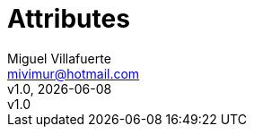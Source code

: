 = Attributes
:author: Miguel Villafuerte
:email: mivimur@hotmail.com
:revnumber: v1.0
:revdate: {localdate}
:title-logo-image: image:logo.png[]
:allow-uri-read:
:lang: es
:chapter-label:
:doctype: book
:experimental:
:icons: font
:sectnums:
:stem: latexmath
:toc: left
:toclevels: 3
:version-label!:
:page-tags: [release, git]
:compat-mode!:
:numbered:
:autofit:
:specialnumbered!:
//:back-cover-image: image:git.png[]
// code style
:source-highlighter: coderay
//:source-highlighter: pygments
:pygments-linenums-mode: inline
// path
:imagesdir: resources/images/
:includedir: _includes
:uml: resources/plantuml/
:idprefix: id_
:example-caption!:
// HTML
ifdef::backend-html5[]
:stylesdir: resources/style
:stylesheet: villafuerte.css
:linkcss:
endif::[]
// PDF
ifdef::backend-pdf[]
:pagenums:
:tabsize: 4
//:pygments-style: perldoc
//:source-highlighter: pygments
:pdf-style: resources/themes/villafuerte.yml
:pdf-fontsdir: resources/fonts
:imagesoutdir: resources/images/
endif::[]
